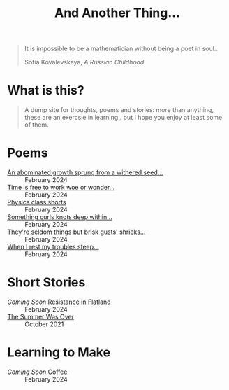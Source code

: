 #+TITLE: And Another Thing...
#+OPTIONS: toc:t

#+begin_export html
<div class="epigraph">
  <blockquote>
    <p>It is impossible to be a mathematician without being a poet in soul..</p>
    <footer>Sofia Kovalevskaya, <em>A Russian Childhood</em></footer>
  </blockquote>
</div> 
#+end_export

* What is this? 

#+begin_quote
A dump site for thoughts, poems and stories: more than anything, these are an exercsie in learning.. but I hope you enjoy at least some of them.

# I grew up with the Internet. It's a place that feels to me so permanent. I'd like, in that permanence, some of myself to be reflected. Like everyone, I have things to say - and I want to say them somewhere. That's what this is, or at least what I intend it to be. Some things may not be good; some I hope will be. In all likelihood, like everything, they'll come out a mixed bag. Thoughts, poems, stories: these are my things. And I hope you enjoy them! 

#+end_quote

* Poems
- [[file:poems.2024-02-27(2).org][An abominated growth sprung from a withered seed...]] :: February 2024
- [[file:poems.2024-02-27.org][Time is free to work woe or wonder...]] :: February 2024
- [[file:poems.2024-02-23.org][Physics class shorts]] :: February 2024
- [[file:poems.2024-02-19.org][Something curls knots deep within...]] :: February 2024
- [[file:poems.2024-02-07.org][They're seldom things but brisk gusts' shrieks...]] :: February 2024
- [[file:poems.2024-02-04.org][When I rest my troubles steep...]] :: February 2024
  
* Short Stories
- /Coming Soon/ [[file:stories.2024-02-25.org][Resistance in Flatland]] :: February 2024
- [[file:stories.2021-10-01.org][The Summer Was Over]] :: October 2021

* Learning to Make
- /Coming Soon/ [[file:thoughts.2024-02-25.org][Coffee]] :: February 2024
